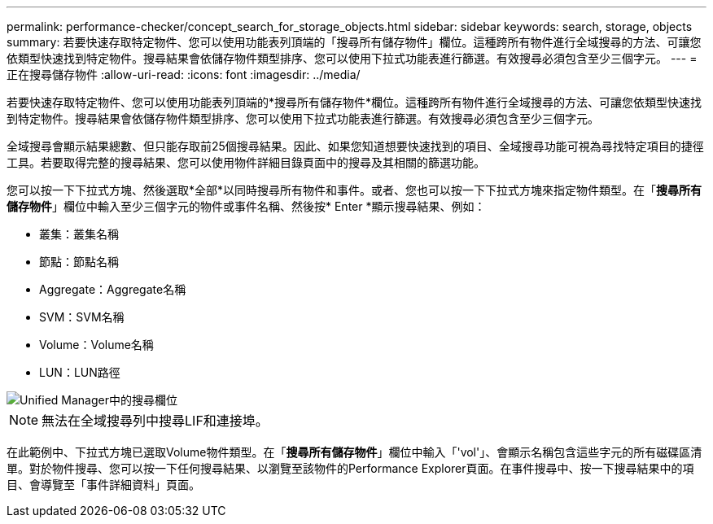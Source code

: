 ---
permalink: performance-checker/concept_search_for_storage_objects.html 
sidebar: sidebar 
keywords: search, storage, objects 
summary: 若要快速存取特定物件、您可以使用功能表列頂端的「搜尋所有儲存物件」欄位。這種跨所有物件進行全域搜尋的方法、可讓您依類型快速找到特定物件。搜尋結果會依儲存物件類型排序、您可以使用下拉式功能表進行篩選。有效搜尋必須包含至少三個字元。 
---
= 正在搜尋儲存物件
:allow-uri-read: 
:icons: font
:imagesdir: ../media/


[role="lead"]
若要快速存取特定物件、您可以使用功能表列頂端的*搜尋所有儲存物件*欄位。這種跨所有物件進行全域搜尋的方法、可讓您依類型快速找到特定物件。搜尋結果會依儲存物件類型排序、您可以使用下拉式功能表進行篩選。有效搜尋必須包含至少三個字元。

全域搜尋會顯示結果總數、但只能存取前25個搜尋結果。因此、如果您知道想要快速找到的項目、全域搜尋功能可視為尋找特定項目的捷徑工具。若要取得完整的搜尋結果、您可以使用物件詳細目錄頁面中的搜尋及其相關的篩選功能。

您可以按一下下拉式方塊、然後選取*全部*以同時搜尋所有物件和事件。或者、您也可以按一下下拉式方塊來指定物件類型。在「*搜尋所有儲存物件*」欄位中輸入至少三個字元的物件或事件名稱、然後按* Enter *顯示搜尋結果、例如：

* 叢集：叢集名稱
* 節點：節點名稱
* Aggregate：Aggregate名稱
* SVM：SVM名稱
* Volume：Volume名稱
* LUN：LUN路徑


image::../media/opm_search_field_jpg.gif[Unified Manager中的搜尋欄位]

[NOTE]
====
無法在全域搜尋列中搜尋LIF和連接埠。

====
在此範例中、下拉式方塊已選取Volume物件類型。在「*搜尋所有儲存物件*」欄位中輸入「'vol'」、會顯示名稱包含這些字元的所有磁碟區清單。對於物件搜尋、您可以按一下任何搜尋結果、以瀏覽至該物件的Performance Explorer頁面。在事件搜尋中、按一下搜尋結果中的項目、會導覽至「事件詳細資料」頁面。
